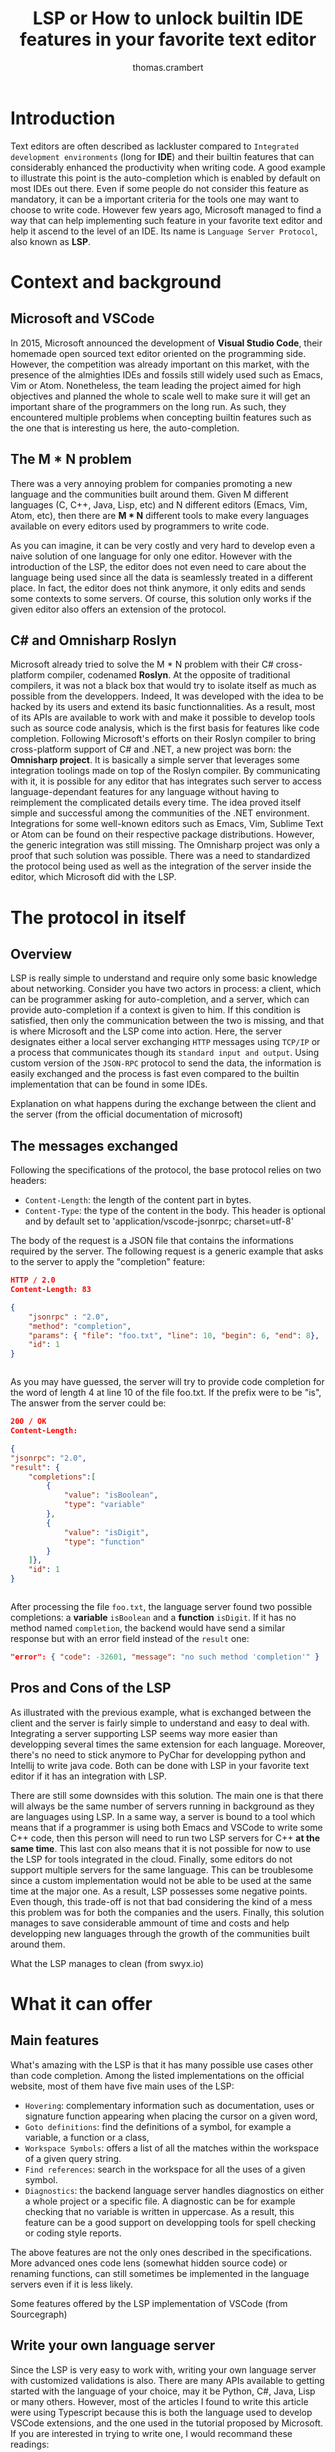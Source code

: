 #+TITLE: LSP or How to unlock builtin IDE features in your favorite text editor
#+AUTHOR: thomas.crambert
#+EMAIL: thomas.crambert@epita.fr

* Introduction
Text editors are often described as lackluster compared to =Integrated development environments= (long for *IDE*)
and their builtin features that can considerably enhanced the productivity when writing code.
A good example to illustrate this point is the auto-completion which is enabled by default on most IDEs out there.
Even if some people do not consider this feature as mandatory, it can be a important criteria for the tools one may want to choose to write code.
However few years ago, Microsoft managed to find a way that can help implementing such feature in your favorite text editor and help it ascend to the level of an IDE.
Its name is =Language Server Protocol=, also known as *LSP*.
* Context and background
** Microsoft and VSCode
In 2015, Microsoft announced the development of *Visual Studio Code*, their homemade open sourced text editor oriented on the programming side.
However, the competition was already important on this market, with the presence of the almighties IDEs and fossils still widely used such as Emacs, Vim or Atom.
Nonetheless, the team leading the project aimed for high objectives and planned the whole to scale well to make sure it will get an important share of the programmers
on the long run.
As such, they encountered multiple problems when concepting builtin features such as the one that is interesting us here, the auto-completion.
** The M * N problem
There was a very annoying problem for companies promoting a new language and the communities built around them.
Given M different languages (C, C++, Java, Lisp, etc) and N different editors (Emacs, Vim, Atom, etc),
then there are *M * N* different tools to make every languages available on every editors used by programmers to write code.
#+CAPTION: The infamous M * N problem (from freeCodeCamp)
#+NAME: M*N prob
#+ATTR_HTLM: title="The infamous M * N problem (from freeCodeCamp)"
#+ATTR_HTML: :style margin-left: auto; margin-right: auto;
[[./resources/m-n-prob.png]]

As you can imagine, it can be very costly and very hard to develop even a naive solution of one language for only one editor.
However with the introduction of the LSP, the editor does not even need to care about the language being used since all the data is seamlessly treated
in a different place. In fact, the editor does not think anymore, it only edits and sends some contexts to some servers.
Of course, this solution only works if the given editor also offers an extension of the protocol.
** C# and Omnisharp Roslyn
Microsoft already tried to solve the M * N problem with their C# cross-platform compiler, codenamed *Roslyn*. At the opposite of traditional compilers,
it was not a black box that would try to isolate itself as much as possible from the developpers.
Indeed, It was developed with the idea to be hacked by its users and extend its basic functionnalities.
As a result, most of its APIs are available to work with and make it possible to develop tools such as source code analysis, which is the first
basis for features like code completion.
Following Microsoft's efforts on their Roslyn compiler to bring cross-platform support of C# and .NET, a new project was born: the *Omnisharp project*.
It is basically a simple server that leverages some integration toolings made on top of the Roslyn compiler.
By communicating with it, it is possible for any editor that has integrates such server to access language-dependant features for any language without having
to reimplement the complicated details every time.
The idea proved itself simple and successful among the communities of the .NET environment. Integrations for some well-known editors such as
Emacs, Vim, Sublime Text or Atom can be found on their respective package distributions.
However, the generic integration was still missing. The Omnisharp project was only a proof that such solution was possible.
There was a need to standardized the protocol being used as well as the integration of the server inside the editor, which Microsoft did with the LSP.

* The protocol in itself
** Overview
LSP is really simple to understand and require only some basic knowledge about networking.
Consider you have two actors in process: a client, which can be programmer asking for auto-completion, and a server, which can provide auto-completion if
a context is given to him. If this condition is satisfied, then only the communication between the two is missing, and that is where Microsoft and the LSP
come into action.
Here, the server designates either a local server exchanging =HTTP= messages using =TCP/IP= or a process that communicates though its =standard input and output=.
Using custom version of the =JSON-RPC= protocol to send the data, the information is easily exchanged and the process is fast even compared
to the builtin implementation that can be found in some IDEs.
#+CAPTION: Explanation on what happens during the exchange between the client and the server (from the official documentation of microsoft)
#+NAME: Client/Server-JSON-RPC
#+ATTR_HTML: :style margin-left: auto; margin-right: auto; title="Explanation on what happens during the exchange between the client and the server (from the official documentation of microsoft)"
[[./resources/language-server-sequence.png]]
** The messages exchanged
Following the specifications of the protocol, the base protocol relies on two headers:
- =Content-Length=: the length of the content part in bytes.
- =Content-Type=: the type of the content in the body. This header is optional and by default set to 'application/vscode-jsonrpc; charset=utf-8'
The body of the request is a JSON file that contains the informations required by the server.
The following request is a generic example that asks to the server to apply the "completion" feature:
#+begin_src json
  HTTP / 2.0
  Content-Length: 83

  {
      "jsonrpc" : "2.0",
      "method": "completion",
      "params": { "file": "foo.txt", "line": 10, "begin": 6, "end": 8},
      "id": 1
  }


#+end_src

As you may have guessed, the server will try to provide code completion for the word of length 4 at line 10 of the file foo.txt.
If the prefix were to be "is", The answer from the server could be:

#+begin_src json
  200 / OK
  Content-Length:

  {
  "jsonrpc": "2.0",
  "result": {
      "completions":[
          {
              "value": "isBoolean",
              "type": "variable"
          },
          {
              "value": "isDigit",
              "type": "function"
          }
      ]},
      "id": 1
  }


#+end_src

After processing the file =foo.txt=, the language server found two possible completions: a *variable* =isBoolean= and a *function* =isDigit=.
If it has no method named =completion=, the backend would have send a similar response but with an error field instead of the =result= one:

#+begin_src json
  "error": { "code": -32601, "message": "no such method 'completion'" }
#+end_src

** Pros and Cons of the LSP

As illustrated with the previous example, what is exchanged between the client and the server is fairly simple to understand and easy to deal with.
Integrating a server supporting LSP seems way more easier than developping several times the same extension for each language.
Moreover, there's no need to stick anymore to PyChar for developping python and Intellij to write java code. Both can be done with LSP in your favorite text editor if
it has an integration with LSP.

There are still some downsides with this solution. The main one is that there will always be the same number of servers running in background
as they are languages using LSP. In a same way, a server is bound to a tool which means that if a programmer is using both Emacs and VSCode to write some
C++ code, then this person will need to run two LSP servers for C++ *at the same time*. This last con also means that it is not possible for now
to use the LSP for tools integrated in the cloud. Finally, some editors do not support multiple servers for the same language. This can be troublesome since
a custom implementation would not be able to be used at the same time at the major one.
As a result, LSP possesses some negative points. Even though, this trade-off is not that bad considering the kind of a mess this problem was for
both the companies and the users. Finally, this solution manages to save considerable ammount of time and costs and help developping new languages
through the growth of the communities built around them.

#+CAPTION: What the LSP manages to clean (from swyx.io)
#+NAME: With/Without-LSP
#+ATTR_HTML: :style margin-left: auto; margin-right: auto; title="What the LSP manages to clean (from swyx.io)" 
[[./resources/with-without-lsp.png]]

* What it can offer
** Main features
What's amazing with the LSP is that it has many possible use cases other than code completion.
Among the listed implementations on the official website, most of them have five main uses of the LSP:
- =Hovering=: complementary information such as documentation, uses or signature function appearing when placing the cursor on a given word,
- =Goto definitions=: find the definitions of a symbol, for example a variable, a function or a class,
- =Workspace Symbols=: offers a list of all the matches within the workspace of a given query string.
- =Find references=: search in the workspace for all the uses of a given symbol.
- =Diagnostics=: the backend language server handles diagnostics on either a whole project or a specific file.
  A diagnostic can be for example checking that no variable is written in uppercase. As a result, this feature can be a good support
  on developping tools for spell checking or coding style reports.

The above features are not the only ones described in the specifications. More advanced ones code lens (somewhat hidden source code) or renaming functions,
can still sometimes be implemented in the language servers even if it is less likely.

#+CAPTION: Some features offered by the LSP implementation of VSCode (from Sourcegraph)
#+NAME: lsp-main-features-vs-code
#+ATTR_HTML: :style margin-left: auto; margin-right: auto; title="Some features offered by the LSP implementation of VSCode (from Sourcegraph)"
#+ATTR_HTML: width="600" height="400"
[[./resources/lsp-main-features.png]]
** Write your own language server
Since the LSP is very easy to work with, writing your own language server with customized validations is also.
There are many APIs available to getting started with the language of your choice, may it be Python, C#, Java, Lisp or many others.
However, most of the articles I found to write this article were using Typescript because this is both the language used to develop
VSCode extensions, and the one used in the tutorial proposed by Microsoft.
If you are interested in trying to write one, I would recommand these readings:
- [[https://code.visualstudio.com/api/language-extensions/language-server-extension-guide][VSCode official language server extension guide]]: a simple tutorial to write a language server built on a VSCode extension in Typescript.
- [[https://blog.logrocket.com/how-to-use-the-language-server-protocol-to-extending-a-client-764da0e7863c/][Extending a client with the language server protocol]] by Florian Rappl: a detailed explanation on the calls made on the Typescript API. It is followed with a detailed
  demo on how to implement some simple functionalities of a language server in Typescript.
- [[https://www.toptal.com/javascript/language-server-protocol-tutorial][Language Server Protocol tutorial: From VSCode to Vim]] by Jeremy Greer: an article about the implementation of a language server that blacklist some words,
  and how its author made it works for several editors without modifying the server.
- [[https://github.com/eclipse/lsp4j][Java implementation of a language server]] maintained by Eclipse: a github repository that proposes an implementation of an LSP API in Java.
* The LSP since then
Quickly after the first integration on VSCode, many language servers as well as extensions to editors to integrate LSP support were developped.
As of now, there are more than 140 maintained language servers listed on [[https://microsoft.github.io/language-server-protocol/implementors/tools/][Microsoft's official page on LSP]].
Concerning the editors, some have builtin integration such as VSCode and NeoVim, others need complementary extension like Emacs or Atom which
and others do not support it at all like Notepad++.
A list of all the implementations and the available clients driven by the community built around the LSP can be found [[https://langserver.org/][here]].
As you may have seen, this list also includes in the clients IDEs like the Jetbrains Product or Eclipse, which were not at all the target of the LSP.

* Conclusion
The Language Server Protocol is one of these tools that fixes very annoying issues in a very simple way.
It's a blessing considering all the features it can bring to many different tools, may it be a text editor or an IDE.
However, it is still far from being perfect and there are many possible upgrades that are very anticipated by the community it has build over the past few years.

Thank you for reading this small article, I hope you learned something new today through it :)

* Sources
 - The Impact of the Language ServerProtocol on Textual Domain-Specific Languages:  https://www.scitepress.org/Papers/2019/75563/75563.pdf
 - Microsoft's offical webpage on the LPS: https://microsoft.github.io/language-server-protocol/
 - A bird's view on Language Servers: https://blogs.itemis.com/en/a-birds-view-on-language-servers
 - VSCode language server extension guide: https://code.visualstudio.com/api/language-extensions/language-server-extension-guide
 - Emacs integration for LSP: https://emacs-lsp.github.io/lsp-mode/
 - How the Language Server Protocol Affects the Future of IDEs: https://www.freecodecamp.org/news/language-server-protocol-and-the-future-of-ide/
